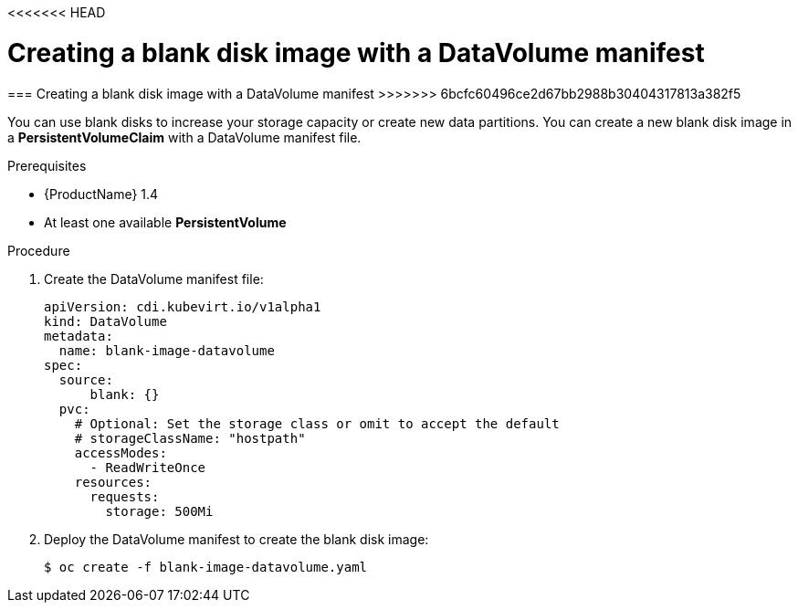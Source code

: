 <<<<<<< HEAD
// Module included in the following assemblies:
//
// * cnv_users_guide/cnv_users_guide.adoc

[[new-blank-disk-dv]]
= Creating a blank disk image with a DataVolume manifest
=======
[[new-blank-disk-dv]]
=== Creating a blank disk image with a DataVolume manifest
>>>>>>> 6bcfc60496ce2d67bb2988b30404317813a382f5

You can use blank disks to increase your storage capacity or create new data 
partitions. You can create a new blank disk image in a *PersistentVolumeClaim* 
with a DataVolume manifest file.

.Prerequisites

* {ProductName} 1.4
* At least one available *PersistentVolume*

.Procedure

. Create the DataVolume manifest file:
+
----
apiVersion: cdi.kubevirt.io/v1alpha1
kind: DataVolume
metadata:
  name: blank-image-datavolume
spec:
  source:
      blank: {}
  pvc:
    # Optional: Set the storage class or omit to accept the default
    # storageClassName: "hostpath"
    accessModes:
      - ReadWriteOnce
    resources:
      requests:
        storage: 500Mi
----

. Deploy the DataVolume manifest to create the blank disk image:
+
----
$ oc create -f blank-image-datavolume.yaml
----
